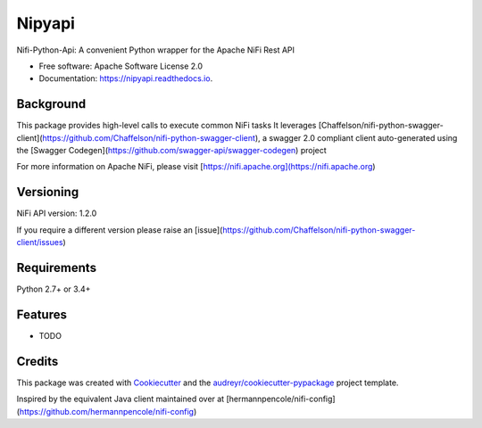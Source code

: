 =======
Nipyapi
=======


.. image:: https://img.shields.io/pypi/v/nipyapi.svg
        :target: https://pypi.python.org/pypi/nipyapi

.. image:: https://img.shields.io/travis/Chaffelson/nipyapi.svg
        :target: https://travis-ci.org/Chaffelson/nipyapi

.. image:: https://readthedocs.org/projects/nipyapi/badge/?version=latest
        :target: https://nipyapi.readthedocs.io/en/latest/?badge=latest
        :alt: Documentation Status

.. image:: https://pyup.io/repos/github/Chaffelson/nipyapi/shield.svg
     :target: https://pyup.io/repos/github/Chaffelson/nipyapi/
     :alt: Updates


Nifi-Python-Api: A convenient Python wrapper for the Apache NiFi Rest API


* Free software: Apache Software License 2.0
* Documentation: https://nipyapi.readthedocs.io.


Background
----------

This package provides high-level calls to execute common NiFi tasks
It leverages [Chaffelson/nifi-python-swagger-client](https://github.com/Chaffelson/nifi-python-swagger-client),
a swagger 2.0 compliant client auto-generated using the
[Swagger Codegen](https://github.com/swagger-api/swagger-codegen) project

For more information on Apache NiFi, please visit [https://nifi.apache.org](https://nifi.apache.org)

Versioning
----------

NiFi API version: 1.2.0

If you require a different version please raise an [issue](https://github.com/Chaffelson/nifi-python-swagger-client/issues)

Requirements
------------

Python 2.7+ or 3.4+


Features
--------

* TODO

Credits
---------

This package was created with Cookiecutter_ and the `audreyr/cookiecutter-pypackage`_ project template.

.. _Cookiecutter: https://github.com/audreyr/cookiecutter
.. _`audreyr/cookiecutter-pypackage`: https://github.com/audreyr/cookiecutter-pypackage

Inspired by the equivalent Java client maintained over at
[hermannpencole/nifi-config](https://github.com/hermannpencole/nifi-config)
